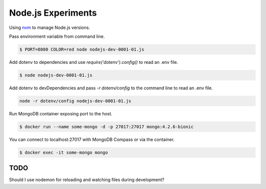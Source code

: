 Node.js Experiments
=====================================

Using `nvm <https://github.com/nvm-sh/nvm>`_ to manage Node.js versions.

Pass environment variable from command line.

.. code ::

    $ PORT=8080 COLOR=red node nodejs-dev-0001-01.js

Add dotenv to dependencies and use `require('dotenv').config()` to read an .env file.

.. code ::

    $ node nodejs-dev-0001-01.js


Add dotenv to devDependencies and pass `-r dotenv/config` to the command line to read an .env file.

.. code ::

    node -r dotenv/config nodejs-dev-0001-01.js

Run MongoDB container exposing port to the host.

.. code ::

    $ docker run --name some-mongo -d -p 27017:27017 mongo:4.2.6-bionic

You can connect to localhost:27017 with MongoDB Compass or via the container.

.. code ::

    $ docker exec -it some-mongo mongo


TODO
--------------------------------------------------

Should I use nodemon for reloading and watching files during development?
